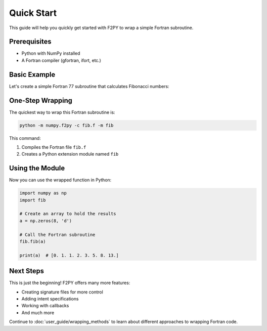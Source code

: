 .. f2py-quickstart:

===========
Quick Start
===========

This guide will help you quickly get started with F2PY to wrap a simple Fortran subroutine.

Prerequisites
-------------

* Python with NumPy installed
* A Fortran compiler (gfortran, ifort, etc.)

Basic Example
-------------

Let's create a simple Fortran 77 subroutine that calculates Fibonacci numbers:

.. code-block:: fortran
   :caption: fib.f

   C     FILE: FIB.F
         SUBROUTINE FIB(A,N)
   C
   C     CALCULATE FIRST N FIBONACCI NUMBERS
   C
         INTEGER N
         REAL*8 A(N)
         DO I=1,N
            IF (I.EQ.1) THEN
               A(I) = 0.0D0
            ELSEIF (I.EQ.2) THEN
               A(I) = 1.0D0
            ELSE
               A(I) = A(I-1) + A(I-2)
            ENDIF
         ENDDO
         END

One-Step Wrapping
-----------------

The quickest way to wrap this Fortran subroutine is:

.. code-block:: bash

   python -m numpy.f2py -c fib.f -m fib

This command:

1. Compiles the Fortran file ``fib.f``
2. Creates a Python extension module named ``fib``

Using the Module
----------------

Now you can use the wrapped function in Python:

.. code-block:: python

   import numpy as np
   import fib

   # Create an array to hold the results
   a = np.zeros(8, 'd')

   # Call the Fortran subroutine
   fib.fib(a)

   print(a)  # [0. 1. 1. 2. 3. 5. 8. 13.]

Next Steps
----------

This is just the beginning! F2PY offers many more features:

* Creating signature files for more control
* Adding intent specifications
* Working with callbacks
* And much more

Continue to :doc:`user_guide/wrapping_methods` to learn about different approaches to wrapping Fortran code.